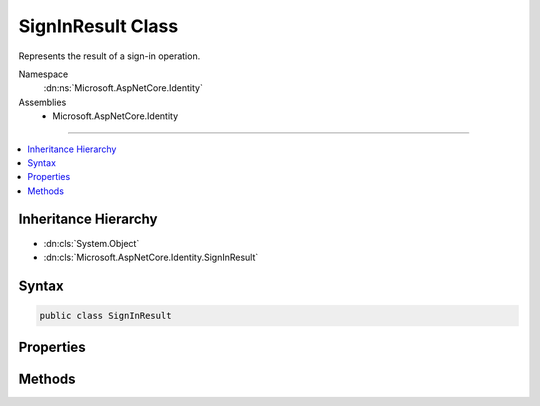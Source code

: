 

SignInResult Class
==================






Represents the result of a sign-in operation.


Namespace
    :dn:ns:`Microsoft.AspNetCore.Identity`
Assemblies
    * Microsoft.AspNetCore.Identity

----

.. contents::
   :local:



Inheritance Hierarchy
---------------------


* :dn:cls:`System.Object`
* :dn:cls:`Microsoft.AspNetCore.Identity.SignInResult`








Syntax
------

.. code-block:: csharp

    public class SignInResult








.. dn:class:: Microsoft.AspNetCore.Identity.SignInResult
    :hidden:

.. dn:class:: Microsoft.AspNetCore.Identity.SignInResult

Properties
----------

.. dn:class:: Microsoft.AspNetCore.Identity.SignInResult
    :noindex:
    :hidden:

    
    .. dn:property:: Microsoft.AspNetCore.Identity.SignInResult.Failed
    
        
    
        
        Returns a :any:`Microsoft.AspNetCore.Identity.SignInResult` that represents a failed sign-in.
    
        
        :rtype: Microsoft.AspNetCore.Identity.SignInResult
        :return: A :any:`Microsoft.AspNetCore.Identity.SignInResult` that represents a failed sign-in.
    
        
        .. code-block:: csharp
    
            public static SignInResult Failed
            {
                get;
            }
    
    .. dn:property:: Microsoft.AspNetCore.Identity.SignInResult.IsLockedOut
    
        
    
        
        Returns a flag indication whether the user attempting to sign-in is locked out.
    
        
        :rtype: System.Boolean
        :return: True if the user attempting to sign-in is locked out, otherwise false.
    
        
        .. code-block:: csharp
    
            public bool IsLockedOut
            {
                get;
                protected set;
            }
    
    .. dn:property:: Microsoft.AspNetCore.Identity.SignInResult.IsNotAllowed
    
        
    
        
        Returns a flag indication whether the user attempting to sign-in is not allowed to sign-in.
    
        
        :rtype: System.Boolean
        :return: True if the user attempting to sign-in is not allowed to sign-in, otherwise false.
    
        
        .. code-block:: csharp
    
            public bool IsNotAllowed
            {
                get;
                protected set;
            }
    
    .. dn:property:: Microsoft.AspNetCore.Identity.SignInResult.LockedOut
    
        
    
        
        Returns a :any:`Microsoft.AspNetCore.Identity.SignInResult` that represents a sign-in attempt that failed because 
        the user was logged out.
    
        
        :rtype: Microsoft.AspNetCore.Identity.SignInResult
        :return: A :any:`Microsoft.AspNetCore.Identity.SignInResult` that represents sign-in attempt that failed due to the
            user being locked out.
    
        
        .. code-block:: csharp
    
            public static SignInResult LockedOut
            {
                get;
            }
    
    .. dn:property:: Microsoft.AspNetCore.Identity.SignInResult.NotAllowed
    
        
    
        
        Returns a :any:`Microsoft.AspNetCore.Identity.SignInResult` that represents a sign-in attempt that failed because 
        the user is not allowed to sign-in.
    
        
        :rtype: Microsoft.AspNetCore.Identity.SignInResult
        :return: A :any:`Microsoft.AspNetCore.Identity.SignInResult` that represents sign-in attempt that failed due to the
            user is not allowed to sign-in.
    
        
        .. code-block:: csharp
    
            public static SignInResult NotAllowed
            {
                get;
            }
    
    .. dn:property:: Microsoft.AspNetCore.Identity.SignInResult.RequiresTwoFactor
    
        
    
        
        Returns a flag indication whether the user attempting to sign-in requires two factor authentication.
    
        
        :rtype: System.Boolean
        :return: True if the user attempting to sign-in requires two factor authentication, otherwise false.
    
        
        .. code-block:: csharp
    
            public bool RequiresTwoFactor
            {
                get;
                protected set;
            }
    
    .. dn:property:: Microsoft.AspNetCore.Identity.SignInResult.Succeeded
    
        
    
        
        Returns a flag indication whether the sign-in was successful.
    
        
        :rtype: System.Boolean
        :return: True if the sign-in was successful, otherwise false.
    
        
        .. code-block:: csharp
    
            public bool Succeeded
            {
                get;
                protected set;
            }
    
    .. dn:property:: Microsoft.AspNetCore.Identity.SignInResult.Success
    
        
    
        
        Returns a :any:`Microsoft.AspNetCore.Identity.SignInResult` that represents a successful sign-in.
    
        
        :rtype: Microsoft.AspNetCore.Identity.SignInResult
        :return: A :any:`Microsoft.AspNetCore.Identity.SignInResult` that represents a successful sign-in.
    
        
        .. code-block:: csharp
    
            public static SignInResult Success
            {
                get;
            }
    
    .. dn:property:: Microsoft.AspNetCore.Identity.SignInResult.TwoFactorRequired
    
        
    
        
        Returns a :any:`Microsoft.AspNetCore.Identity.SignInResult` that represents a sign-in attempt that needs two-factor 
        authentication.
    
        
        :rtype: Microsoft.AspNetCore.Identity.SignInResult
        :return: A :any:`Microsoft.AspNetCore.Identity.SignInResult` that represents sign-in attempt that needs two-factor
            authentication.
    
        
        .. code-block:: csharp
    
            public static SignInResult TwoFactorRequired
            {
                get;
            }
    

Methods
-------

.. dn:class:: Microsoft.AspNetCore.Identity.SignInResult
    :noindex:
    :hidden:

    
    .. dn:method:: Microsoft.AspNetCore.Identity.SignInResult.ToString()
    
        
    
        
        Converts the value of the current :any:`Microsoft.AspNetCore.Identity.SignInResult` object to its equivalent string representation.
    
        
        :rtype: System.String
        :return: A string representation of value of the current :any:`Microsoft.AspNetCore.Identity.SignInResult` object.
    
        
        .. code-block:: csharp
    
            public override string ToString()
    

